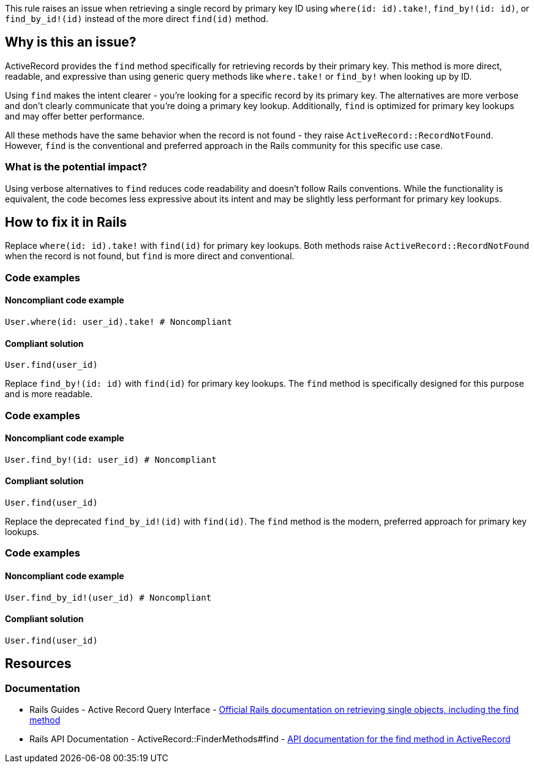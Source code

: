 This rule raises an issue when retrieving a single record by primary key ID using `where(id: id).take!`, `find_by!(id: id)`, or `find_by_id!(id)` instead of the more direct `find(id)` method.

== Why is this an issue?

ActiveRecord provides the `find` method specifically for retrieving records by their primary key. This method is more direct, readable, and expressive than using generic query methods like `where.take!` or `find_by!` when looking up by ID.

Using `find` makes the intent clearer - you're looking for a specific record by its primary key. The alternatives are more verbose and don't clearly communicate that you're doing a primary key lookup. Additionally, `find` is optimized for primary key lookups and may offer better performance.

All these methods have the same behavior when the record is not found - they raise `ActiveRecord::RecordNotFound`. However, `find` is the conventional and preferred approach in the Rails community for this specific use case.

=== What is the potential impact?

Using verbose alternatives to `find` reduces code readability and doesn't follow Rails conventions. While the functionality is equivalent, the code becomes less expressive about its intent and may be slightly less performant for primary key lookups.

== How to fix it in Rails

Replace `where(id: id).take!` with `find(id)` for primary key lookups. Both methods raise `ActiveRecord::RecordNotFound` when the record is not found, but `find` is more direct and conventional.

=== Code examples

==== Noncompliant code example

[source,ruby,diff-id=1,diff-type=noncompliant]
----
User.where(id: user_id).take! # Noncompliant
----

==== Compliant solution

[source,ruby,diff-id=1,diff-type=compliant]
----
User.find(user_id)
----

Replace `find_by!(id: id)` with `find(id)` for primary key lookups. The `find` method is specifically designed for this purpose and is more readable.

=== Code examples

==== Noncompliant code example

[source,ruby,diff-id=2,diff-type=noncompliant]
----
User.find_by!(id: user_id) # Noncompliant
----

==== Compliant solution

[source,ruby,diff-id=2,diff-type=compliant]
----
User.find(user_id)
----

Replace the deprecated `find_by_id!(id)` with `find(id)`. The `find` method is the modern, preferred approach for primary key lookups.

=== Code examples

==== Noncompliant code example

[source,ruby,diff-id=3,diff-type=noncompliant]
----
User.find_by_id!(user_id) # Noncompliant
----

==== Compliant solution

[source,ruby,diff-id=3,diff-type=compliant]
----
User.find(user_id)
----

== Resources

=== Documentation

 * Rails Guides - Active Record Query Interface - https://guides.rubyonrails.org/active_record_querying.html#retrieving-a-single-object[Official Rails documentation on retrieving single objects, including the find method]

 * Rails API Documentation - ActiveRecord::FinderMethods#find - https://api.rubyonrails.org/classes/ActiveRecord/FinderMethods.html#method-i-find[API documentation for the find method in ActiveRecord]
